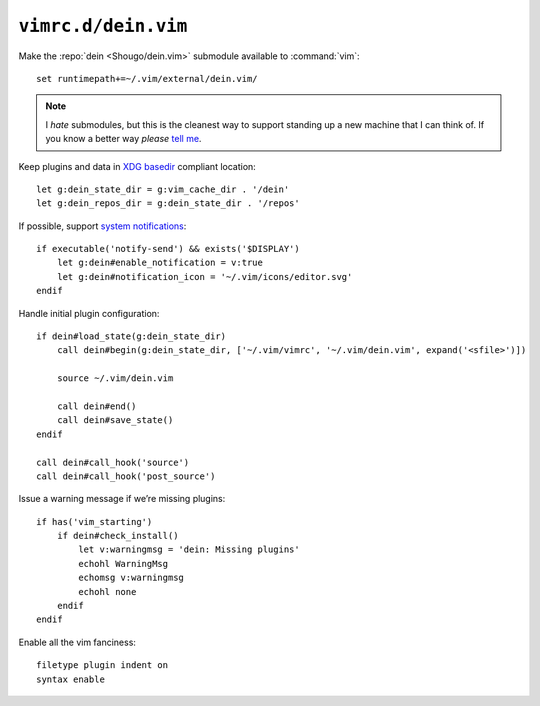 ``vimrc.d/dein.vim``
====================

Make the :repo:`dein <Shougo/dein.vim>` submodule available to :command:`vim`::

    set runtimepath+=~/.vim/external/dein.vim/

.. note::

    I *hate* submodules, but this is the cleanest way to support standing up
    a new machine that I can think of.  If you know a better way *please* `tell
    me`_.

Keep plugins and data in `XDG basedir`_ compliant location::

    let g:dein_state_dir = g:vim_cache_dir . '/dein'
    let g:dein_repos_dir = g:dein_state_dir . '/repos'

If possible, support `system notifications`_:

::

    if executable('notify-send') && exists('$DISPLAY')
        let g:dein#enable_notification = v:true
        let g:dein#notification_icon = '~/.vim/icons/editor.svg'
    endif

Handle initial plugin configuration::

    if dein#load_state(g:dein_state_dir)
        call dein#begin(g:dein_state_dir, ['~/.vim/vimrc', '~/.vim/dein.vim', expand('<sfile>')])

        source ~/.vim/dein.vim

        call dein#end()
        call dein#save_state()
    endif

    call dein#call_hook('source')
    call dein#call_hook('post_source')

Issue a warning message if we’re missing plugins::

    if has('vim_starting')
        if dein#check_install()
            let v:warningmsg = 'dein: Missing plugins'
            echohl WarningMsg
            echomsg v:warningmsg
            echohl none
        endif
    endif

Enable all the vim fanciness::

    filetype plugin indent on
    syntax enable

.. _tell me: jnrowe@gmail.com
.. _XDG basedir: http://standards.freedesktop.org/basedir-spec/basedir-spec-latest.html
.. _system notifications: https://git.gnome.org/browse/libnotify
